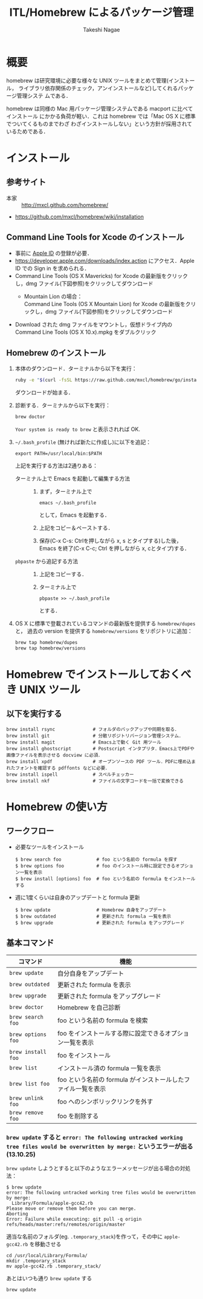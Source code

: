 #+TITLE:     ITL/Homebrew によるパッケージ管理
#+AUTHOR:    Takeshi Nagae
#+EMAIL:     nagae@m.tohoku.ac.jp
#+LANGUAGE:  ja
#+OPTIONS:   H:3 num:3 toc:2 \n:nil @:t ::t |:t ^:t -:t f:t *:t <:t author:t creator:t
#+OPTIONS:   TeX:t LaTeX:dvipng skip:nil d:nil todo:nil pri:nil tags:not-in-toc timestamp:t
#+EXPORT_SELECT_TAGS: export
#+EXPORT_EXCLUDE_TAGS: noexport

#+OPTIONS: toc:1 num:3

#+INFOJS_OPT: path:org-info.js
#+INFOJS_OPT: view:showall toc:t sdepth:2 ltoc:1
#+INFOJS_OPT: toc:t tdepth:1 view:showall mouse:underline buttons:nil
#+INFOJS_OPT: up:./ home:../

#+STYLE: <link rel=stylesheet href="style.css" type="text/css">

* 概要
homebrew は研究環境に必要な様々な UNIX ツールをまとめて管理(インストール，
ライブラリ依存関係のチェック，アンインストールなど)してくれるパッケージ管理システ
ムである．

homebrew は同様の Mac 用パッケージ管理システムである macport に比べてインストール
にかかる負荷が軽い．これは homebrew では「Mac OS X に標準でついてくるものまでわざ
わざインストールしない」という方針が採用されているためである．
* インストール
** 参考サイト
- 本家 :: http://mxcl.github.com/homebrew/
- https://github.com/mxcl/homebrew/wiki/installation
** Command Line Tools for Xcode のインストール
- 事前に [[#Apple_ID][Apple ID]] の登録が必要．
- https://developer.apple.com/downloads/index.action にアクセス．Apple ID での Sign in を求められる．
- Command Line Tools (OS X Mavericks) for Xcode の最新版をクリックし，dmg ファイル(下図参照)をクリックしてダウンロード
  - Mountain Lion の場合：\\
    Command Line Tools (OS X Mountain Lion) for Xcode の最新版をクリックし，dmg ファイル(下図参照)をクリックしてダウンロード
    #+ATTR_HTML: alt="Command Line Tools" align="center" width="600"
    [[file:fig/homebrew_Command_Line_Tools_Mountain_Lion.png]]
- Download された dmg ファイルをマウントし，仮想ドライブ内の Command Line Tools (OS X 10.x).mpkg をダブルクリック
** Homebrew のインストール
1) 本体のダウンロード．ターミナルから以下を実行：
   #+begin_src sh
   ruby -e "$(curl -fsSL https://raw.github.com/mxcl/homebrew/go/install)"
   #+end_src
   ダウンロードが始まる．
2) 診断する．ターミナルから以下を実行：
   #+BEGIN_SRC sh
   brew doctor
   #+END_SRC
   =Your system is ready to brew= と表示されれば OK.
3) =~/.bash_profile= (無ければ新たに作成し)に以下を追記：
   #+begin_src screen
   export PATH=/usr/local/bin:$PATH
   #+end_src
   上記を実行する方法は2通りある：
   - ターミナル上で Emacs を起動して編集する方法 :: 
     1) まず，ターミナル上で
        #+BEGIN_SRC screen
        emacs ~/.bash_profile
        #+END_SRC
        として，Emacs を起動する．
     2) 上記をコピー＆ペーストする．
     3) 保存(C-x C-s: Ctrlを押しながら x, s とタイプする)した後，
        Emacs を終了(C-x C-c; Ctrl を押しながら x, cとタイプ)する．
   - =pbpaste= から追記する方法 :: 
     1) 上記をコピーする．
     2) ターミナル上で
        #+BEGIN_SRC screen
        pbpaste >> ~/.bash_profile
        #+END_SRC
        とする．
4) OS X に標準で登載されているコマンドの最新版を提供する =homebrew/dupes= と，
   過去の version を提供する =homebrew/versions= をリポジトリに追加：
   #+BEGIN_SRC sh
     brew tap homebrew/dupes
     brew tap homebrew/versions
   #+END_SRC
* Homebrew でインストールしておくべき UNIX ツール
** 以下を実行する
#+BEGIN_SRC screen
  brew install rsync              # フォルダのバックアップや同期を取る．
  brew install git                # 分散リポジトリバージョン管理システム．
  brew install magit              # Emacs上で動く Git 用ツール
  brew install ghostscript        # Postscript インタプリタ．Emacs上でPDFや画像ファイルを表示させる docview に必須．
  brew install xpdf               # オープンソースの PDF ツール．PDFに埋め込まれたフォントを確認する pdffonts などに必要．
  brew install ispell             # スペルチェッカー
  brew install nkf                # ファイルの文字コードを一括で変換できる
#+END_SRC
** COMMENT wget
*** 概要
HTTP や FTP 経由でファイルを取得する．Mac OS X 標準の =curl= よりも高機能．
*** インストール
#+begin_src screen
$ brew install wget
#+end_src
** COMMENT rsync (http://rsync.samba.org)
*** 機能概要
フォルダのバックアップや同期を取る．
*** インストール
=homebrew/dupes= をリポジトリに追加していれば，以下でインストール可能：
#+BEGIN_SRC screen
$ brew install rsync
#+END_SRC
** COMMENT git (http://git-scm.com)
*** 機能概要
分散リポジトリバージョン管理システム．
*** インストール
#+BEGIN_SRC screen
$ brew install git
#+END_SRC
** COMMENT magit (http://philjackson.github.io/magit/)
*** 機能概要
Emacs上で動く Git 用ツール
*** インストール
#+BEGIN_SRC screen
$ brew install magit
#+END_SRC
** COMMENT auctex (http://www.gnu.org/software/auctex/)
*** 機能概要
EmacsでのTeXファイル編集を支援する．
*** インストール
#+BEGIN_SRC screen
brew install --with-emacs=/Applications/Emacs.app/Contents/MacOS/Emacs auctex 
#+END_SRC
** COMMENT ghostscript (http://www.ghostscript.com)
*** 機能概要
Postscript インタプリタ．Emacs上でPDFや画像ファイルを表示させる docview に必須．
*** インストール
#+BEGIN_SRC screen
brew install ghostscript
#+END_SRC
* Homebrew の使い方
** ワークフロー
- 必要なツールをインストール
  #+begin_src screen
  $ brew search foo             # foo という名前の formula を探す
  $ brew options foo            # foo のインストール時に設定できるオプション一覧を表示
  $ brew install [options] foo  # foo という名前の formula をインストールする
  #+end_src
- 週に1度くらいは自身のアップデートと formula 更新
  #+begin_src screen
  $ brew update                 # Homebrew 自身をアップデート
  $ brew outdated               # 更新された formula 一覧を表示
  $ brew upgrade                # 更新された formula をアップグレード
  #+end_src
** 基本コマンド
#+ATTR_HTML: border=2 rules="all"
| コマンド           | 機能                                                          |
|--------------------+---------------------------------------------------------------|
| =brew update=      | 自分自身をアップデート                             |
| =brew outdated=    | 更新された formula を表示                                     |
| =brew upgrade=     | 更新された formula をアップグレード                           |
| =brew doctor=      | Homebrew を自己診断                                           |
|--------------------+---------------------------------------------------------------|
| =brew search foo=  | foo という名前の formula を検索                               |
| =brew options foo= | foo をインストールする際に設定できるオプション一覧を表示      |
| =brew install foo= | foo をインストール                                            |
|--------------------+---------------------------------------------------------------|
| =brew list=        | インストール済の formula 一覧を表示                           |
| =brew list foo=    | foo という名前の formula がインストールしたファイル一覧を表示 |
| =brew unlink foo=  | foo へのシンボリックリンクを外す                              |
| =brew remove foo=  | foo を削除する                                                |
|--------------------+---------------------------------------------------------------|
*** =brew update= すると =error: The following untracked working tree files would be overwritten by merge:= というエラーが出る(13.10.25)
=brew update= しようとすると以下のようなエラーメッセージが出る場合の対処法：
#+BEGIN_SRC screen
  $ brew update
  error: The following untracked working tree files would be overwritten by merge:
    Library/Formula/apple-gcc42.rb
  Please move or remove them before you can merge.
  Aborting
  Error: Failure while executing: git pull -q origin refs/heads/master:refs/remotes/origin/master
#+END_SRC

適当な名前のフォルダ(eg. =.temporary_stack=)を作って，その中に =apple-gcc42.rb=
を移動させる
#+BEGIN_SRC screen
cd /usr/local/Library/Formula/
mkdir .temporary_stack
mv apple-gcc42.rb .temporary_stack/
#+END_SRC

あとはいつも通り =brew update= する
#+BEGIN_SRC screen
brew update
#+END_SRC
